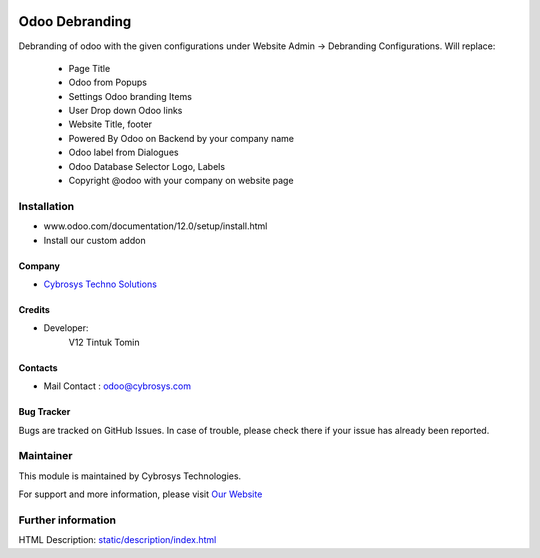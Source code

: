 .. image:: https://img.shields.io/badge/licence-AGPL--3-blue.svg
    :target: http://www.gnu.org/licenses/agpl-3.0-standalone.html
    :alt: License: AGPL-3

===============
Odoo Debranding
===============

Debranding of odoo with the given configurations under Website Admin -> Debranding Configurations.
Will replace:

 - Page Title
 - Odoo from Popups
 - Settings Odoo branding Items
 - User Drop down Odoo links
 - Website Title, footer
 - Powered By Odoo on Backend by your company name
 - Odoo label from Dialogues
 - Odoo Database Selector Logo, Labels
 - Copyright @odoo with your company on website page

Installation
============
- www.odoo.com/documentation/12.0/setup/install.html
- Install our custom addon

Company
-------
* `Cybrosys Techno Solutions <https://cybrosys.com/>`__

Credits
-------
* Developer:
   V12 Tintuk Tomin

Contacts
--------
* Mail Contact : odoo@cybrosys.com

Bug Tracker
-----------
Bugs are tracked on GitHub Issues. In case of trouble, please check there if your issue has already been reported.

Maintainer
==========
.. image:: https://cybrosys.com/images/logo.png
   :target: https://cybrosys.com

This module is maintained by Cybrosys Technologies.

For support and more information, please visit `Our Website <https://cybrosys.com/>`__

Further information
===================
HTML Description: `<static/description/index.html>`__


